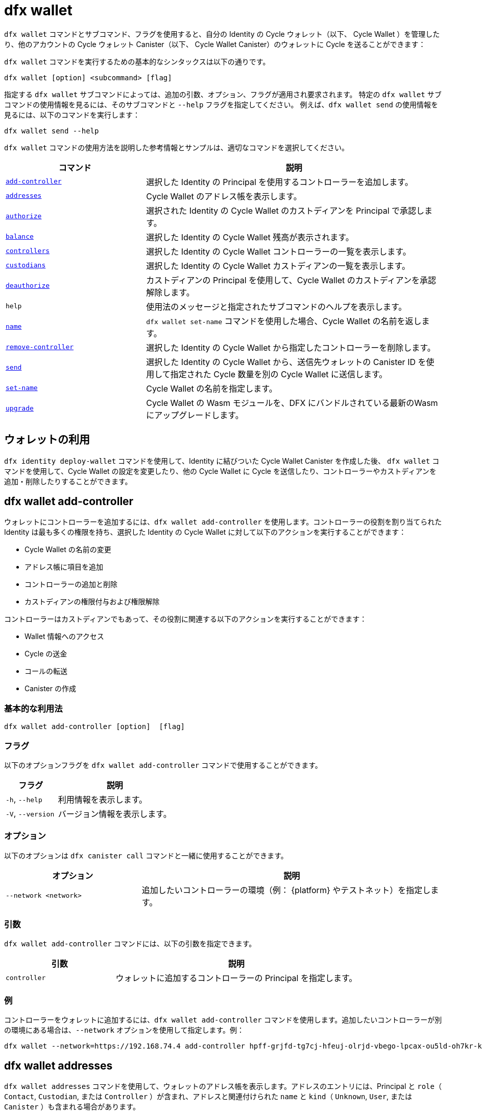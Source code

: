 = dfx wallet

`+dfx wallet+` コマンドとサブコマンド、フラグを使用すると、自分の Identity の Cycle ウォレット（以下、 Cycle Wallet ）を管理したり、他のアカウントの Cycle ウォレット Canister（以下、 Cycle Wallet Canister）のウォレットに Cycle を送ることができます：

`+dfx wallet+` コマンドを実行するための基本的なシンタックスは以下の通りです。

[source,bash]
----
dfx wallet [option] <subcommand> [flag]
----

指定する `+dfx wallet+` サブコマンドによっては、追加の引数、オプション、フラグが適用され要求されます。
特定の `+dfx wallet+` サブコマンドの使用情報を見るには、そのサブコマンドと `+--help+` フラグを指定してください。
例えば、`+dfx wallet send+` の使用情報を見るには、以下のコマンドを実行します：

[source,bash]
----
dfx wallet send --help
----

`+dfx wallet+` コマンドの使用方法を説明した参考情報とサンプルは、適切なコマンドを選択してください。

[width="100%",cols="<32%,<68%",options="header"]
|===
|コマンド |説明

|<<dfx wallet add-controller,`+add-controller+`>> |選択した Identity の Principal を使用するコントローラーを追加します。

|<<dfx wallet addresses,`+addresses+`>> |Cycle Wallet のアドレス帳を表示します。

|<<dfx wallet authorize,`+authorize+`>> |選択された Identity の Cycle Wallet のカストディアンを Principal で承認します。

|<<dfx wallet balance,`+balance+`>> |選択した Identity の Cycle Wallet 残高が表示されます。

|<<dfx wallet controllers,`+controllers+`>> |選択した Identity の Cycle Wallet コントローラーの一覧を表示します。

|<<dfx wallet custodians,`+custodians+`>> |選択した Identity の Cycle Wallet カストディアンの一覧を表示します。

|<<dfx wallet deauthorize,`+deauthorize+`>> |カストディアンの Principal を使用して、Cycle Wallet のカストディアンを承認解除します。

|`+help+` |使用法のメッセージと指定されたサブコマンドのヘルプを表示します。

|<<dfx wallet name,`+name+`>> |`+dfx wallet set-name+` コマンドを使用した場合、Cycle Wallet の名前を返します。

|<<dfx wallet remove-controller,`+remove-controller+`>> |選択した Identity の Cycle Wallet から指定したコントローラーを削除します。

|<<dfx wallet send,`+send+`>> |選択した Identity の Cycle Wallet から、送信先ウォレットの Canister ID を使用して指定された Cycle 数量を別の Cycle Wallet に送信します。

|<<dfx wallet set-name,`+set-name+`>> |Cycle Wallet の名前を指定します。

|<<dfx wallet upgrade,`+upgrade+`>> |Cycle Wallet の Wasm モジュールを、DFX にバンドルされている最新のWasm にアップグレードします。
|===

== ウォレットの利用

`+dfx identity deploy-wallet+` コマンドを使用して、Identity に結びついた Cycle Wallet Canister を作成した後、 `+dfx wallet+` コマンドを使用して、Cycle Wallet の設定を変更したり、他の Cycle Wallet に Cycle を送信したり、コントローラーやカストディアンを追加・削除したりすることができます。

== dfx wallet add-controller

ウォレットにコントローラーを追加するには、`+dfx wallet add-controller+` を使用します。コントローラーの役割を割り当てられた Identity は最も多くの権限を持ち、選択した Identity の Cycle Wallet に対して以下のアクションを実行することができます：

* Cycle Wallet の名前の変更

* アドレス帳に項目を追加

* コントローラーの追加と削除

* カストディアンの権限付与および権限解除

コントローラーはカストディアンでもあって、その役割に関連する以下のアクションを実行することができます：

* Wallet 情報へのアクセス

* Cycle の送金

* コールの転送

* Canister の作成 


=== 基本的な利用法

[source,bash,subs="quotes"]
----
dfx wallet add-controller [option] <controller> [flag]
----

=== フラグ

以下のオプションフラグを `+dfx wallet add-controller+` コマンドで使用することができます。

[width="100%",cols="<31%,<69%",options="header"]
|===
|フラグ |説明

|`+-h+`, `+--help+` |利用情報を表示します。
|`+-V+`, `+--version+` |バージョン情報を表示します。
|===

=== オプション

以下のオプションは `+dfx canister call+` コマンドと一緒に使用することができます。

[width="100%",cols="<31%,<69%",options="header"]
|===
|オプション |説明

|`+--network <network>+` |追加したいコントローラーの環境（例： {platform} やテストネット）を指定します。
|===

=== 引数

`+dfx wallet add-controller+` コマンドには、以下の引数を指定できます。

[width="100%",cols="<31%,<69%",options="header",]
|===
|引数 |説明
|`+controller+` |ウォレットに追加するコントローラーの Principal を指定します。 
|===

=== 例

コントローラーをウォレットに追加するには、`+dfx wallet add-controller+` コマンドを使用します。追加したいコントローラーが別の環境にある場合は、`+--network+` オプションを使用して指定します。例：

[source,bash]
----
dfx wallet --network=https://192.168.74.4 add-controller hpff-grjfd-tg7cj-hfeuj-olrjd-vbego-lpcax-ou5ld-oh7kr-kl9kt-yae
----

== dfx wallet addresses

`+dfx wallet addresses+` コマンドを使用して、ウォレットのアドレス帳を表示します。アドレスのエントリには、Principal と `+role+`（ `+Contact+`, `+Custodian+`, または `+Controller+` ）が含まれ、アドレスと関連付けられた `+name+` と `+kind+`（ `+Unknown+`, `+User+`, または `+Canister+` ）も含まれる場合があります。

=== 基本的な利用法

[source,bash,subs="quotes"]
----
dfx wallet addresses
----

=== フラグ

以下のオプションフラグは `+dfx wallet add-controller+` コマンドで使用することができます。

[width="100%",cols="<31%,<69%",options="header"]
|===
|フラグ |説明

|`+-h+`, `+--help+` |利用情報を表示します。
|`+-V+`, `+--version+` |バージョン情報を表示します。

|===

=== 例

ウォレットのアドレス帳に登録されている情報を取得するには、`+dfx wallet addresses+` コマンドを使用します。例：

[source,bash]
----
dfx wallet addresses
Id: hpff-grjfd-tg7cj-hfeuj-olrjd-vbego-lpcax-ou5ld-oh7kr-kl9kt-yae, Kind: Unknown, Role: Controller, Name: ic_admin.
Id: e7ptl-4x43t-zxcvh-n6s6c-k2dre-doy7l-bbo6h-ok8ik-msiz3-eoxhl-6qe, Kind: Unknown, Role: Custodian, Name: alice_auth.
----

== dfx wallet authorize

ウォレットのカストディアンを承認するには、`+dfx wallet authorize+` コマンドを使用します。カストディアンの役割を割り当てられた Identity は、Cycle Wallet 上で次のアクションを実行できます：

* Wallet 情報へのアクセス

* Cycle の送金

* コールの転送

* Canister の作成 


=== 基本的な利用法

[source,bash]
----
dfx wallet authorize <custodian> [flag]
----

=== フラグ

`+dfx wallet authorize+` コマンドでは、以下のオプションフラグを使用することができます。

[width="100%",cols="<32%,<68%",options="header"]
|===
|フラグ |説明
|`+-h+`, `+--help+` |利用情報を表示します。
|`+-V+`, `+--version+` |バージョン情報を表示します。
|===

=== 引数

`+dfx wallet authorize+` コマンドでは、以下の必要な引数を使用します。

[width="100%",cols="<32%,<68%",options="header"]
|===
|引数 |説明
|`+<custodian>+` |選択した Identity の Cycle Wallet のカストディアンとして追加したい Identity の Principal を指定します。
|===

=== 例

例えば、alice_auth をカストディアンとして追加するには、次のコマンドで彼女の Principal を指定します：

[source,bash]
----
dfx wallet authorize dheus-mqf6t-xafkj-d3tuo-gh4ng-7t2kn-7ikxy-vvwad-dfpgu-em25m-2ae
----

== dfx wallet balance

`+dfx wallet balance+` コマンドを使用すると、選択した Identity の Cycle Wallet の残高を表示することができます。

=== 基本的な利用法

[source,bash]
----
dfx wallet balance
----

=== フラグ

`+dfx wallet balance+` コマンドでは、以下のオプションフラグを使用することができます。

[width="100%",cols="<32%,<68%",options="header"]
|===
|フラグ |説明
|`+-h+`, `+--help+` |利用情報を表示します。
|`+-V+`, `+--version+` |バージョン情報を表示します。
|===

=== 例

選択した Identity の Cycle Wallet の残高を確認します。

[source,bash]
----
dfx wallet balance
----

このコマンドは、Cycle Wallet 内の Cycle 数量を表示します。例：

....
89000000000000 cycles.
....

== dfx wallet controllers

`+dfx wallet controllers+` コマンドを使用すると、選択した identity の Cycle Wallet のコントローラーである Identity の Principal をリストアップすることができます。

=== 基本的な利用法

[source,bash]
----
dfx wallet controllers
----

=== フラグ

以下のオプションフラグは `+dfx wallet controllers+` コマンドで使用できます。

[width="100%",cols="<32%,<68%",options="header"]
|===
|フラグ |説明
|`+-h+`, `+--help+` |利用情報を表示します。
|`+-V+`, `+--version+` |バージョン情報を表示します。
|===

=== 例

選択した Identity の Cycle Wallet のコントローラーをリストアップします。

[source,bash]
----
dfx wallet controllers
----

コントローラーが2つある場合は、以下のような情報が返されるはずです：

....
dheus-mqf6t-xafkj-d3tuo-gh4ng-7t2kn-7ikxy-vvwad-dfpgu-em25m-2ae
hpnmi-qgxsv-tgecj-hmjyn-gmfft-vbego-lpcax-ou4ld-oh7kr-l3nu2-yae
....

== dfx wallet custodians

`+dfx wallet custodians+` コマンドを使用すると、選択した Identity の Cycle Wallet のカストディアンである Identity の Principal をリストアップすることができます。コントローラーとして追加された Identity はカストディアンとしてもリストアップされます。

=== 基本的な利用法
[source,bash]
----
dfx wallet custodians
----

=== フラグ

`+dfx wallet custodians+` コマンドでは、以下のオプションフラグを使用することができます。

[width="100%",cols="<32%,<68%",options="header"]
|===
|フラグ |説明
|`+-h+`, `+--help+` |利用情報を表示します。
|`+-V+`, `+--version+` |バージョン情報を表示します。
|===

=== 例

選択した Identity の Cycle Wallet のカストディアンをリストアップします。 

[source,bash]
----
dfx wallet custodians
----

カストディアンが2つある場合、返される情報は以下のようになるはずです：

....
dheus-mqf6t-xafkj-d3tuo-gh4ng-7t2kn-7ikxy-vvwad-dfpgu-em25m-2ae
hpnmi-qgxsv-tgecj-hmjyn-gmfft-vbego-lpcax-ou4ld-oh7kr-l3nu2-yae
....


== dfx wallet deauthorize

`+dfx wallet deauthorize+` コマンドを使用すると、Cycle Wallet からカストディアンを削除することができます。 

NOTE：カストディアンがコントローラーでもある場合、これはコントローラーの役割も取り除くことになります。

=== 基本的な利用法

[source,bash]
----
dfx wallet deauthorize <custodian> [flag]
----

=== フラグ

以下のオプションフラグは、 `+dfx wallet deauthorize+` コマンドで使用できます。

[width="100%",cols="<32%,<68%",options="header"]
|===
|フラグ |説明
|`+-h+`, `+--help+` |利用情報を表示します。
|`+-V+`, `+--version+` |バージョン情報を表示します。
|===

=== 引数

`+dfx wallet deauthorize+` コマンドでは、以下の必要な引数を使用します。

[width="100%",cols="<32%,<68%",options="header"]
|===
|引数 |説明
|`+<custodian>+` |削除したいカストディアンの Principal を指定します。
|===

=== 例

例えば、alice_auth をカストディアンから削除するには、次のコマンドで Principal を指定します：

[source,bash]
----
dfx wallet deauthorize dheus-mqf6t-xafkj-d3tuo-gh4ng-7t2kn-7ikxy-vvwad-dfpgu-em25m-2ae
----

== dfx wallet name

選択した Identity の Cycle Wallet の名前が `+dfx wallet set-name+` コマンドを使用して設定されている場合、`+dfx wallet name+` コマンドを使用すると、その名前が表示されます。

=== 基本的な利用法

[source,bash]
----
dfx wallet name [flag] 
----

=== フラグ

`+dfx wallet name+` コマンドでは、以下のオプションフラグを使用することができます。

[width="100%",cols="<32%,<68%",options="header"]
|===
|フラグ |説明
|`+-h+`, `+--help+` |利用情報を表示します。
|`+-V+`, `+--version+` |バージョン情報を表示します。
|===

=== 例

Cycle Wallet の名前を Terrances_wallet とした場合、コマンドは次のように返されます：

....
Terrances_wallet
....

== dfx wallet remove-controller

`+dfx wallet remove-controller+` コマンドを使用すると、選択した Identity の Cycle Wallet のコントローラーを削除することができます。

=== 基本的な利用法

[source,bash]
----
dfx wallet remove-controller <controller> [flag]
----

=== フラグ

以下のオプションフラグは、 `+dfx wallet remove-controller+` コマンドで使用することができます。

[width="100%",cols="<32%,<68%",options="header"]
|===
|フラグ |説明
|`+-h+`, `+--help+` |利用情報を表示します。
|`+-V+`, `+--version+` |バージョン情報を表示します。
|===

=== 引数

`+dfx wallet remove-controller+` コマンドでは、以下の必要な引数を使用します。

[width="100%",cols="<32%,<68%",options="header"]
|===
|引数 |説明
|`+<controller>+` |削除するコントローラーの Principal を指定します。
|===

=== 例

例えば、alice_auth をコントローラーとして削除するには、以下のコマンドで Principal を指定します：

[source,bash]
----
dfx wallet remove-controller dheus-mqf6t-xafkj-d3tuo-gh4ng-7t2kn-7ikxy-vvwad-dfpgu-em25m-2ae
----

== dfx wallet send

`+dfx wallet send+` コマンドを使用すると、送信先 Cycle Wallet の Canister ID を利用して、選択した Identity の Cycle Wallet から別の Cycle Wallet に Cycle を送信することができます。

=== 基本的な利用法

[source,bash]
----
dfx wallet [network] send [flag] <destination> <amount> 
----

=== フラグ

`+dfx wallet send+` コマンドでは、以下のオプションフラグを使用することができます。

[width="100%",cols="<32%,<68%",options="header"]
|===
|フラグ |説明
|`+-h+`, `+--help+` |利用情報を表示します。
|`+-V+`, `+--version+` |バージョン情報を表示します。
|===

=== オプション

以下のオプションは、 `+dfx wallet send+` コマンドで使用することができます。

[width="100%",cols="<32%,<68%",options="header"]
|===
|オプション |説明
|`+--network+` |接続先の環境をオーバーライドします。デフォルトでは、ローカルの Canister 実行環境が使用されます。ここには有効な URL（ `http:` または `https:` ）を指定することができます。例： http://localhost:12345/ は有効なネットワーク名です。
|===

=== 引数

`+dfx wallet send+` コマンドには、以下の引数を指定する必要があります。

[width="100%",cols="<32%,<68%",options="header"]
|===
|引数 |説明

|`+<destination>+` |Canister ID を使用して、送信先の Cycle Wallet を指定します。
|`+<amount>+` |送金する Cycle 数量を指定します。
|===

=== 例

選択した Identity の Cycle Wallet から他の Cycle Wallet に Cycle  を送信します。

例えば、選択した Identity の Cycle Wallet  `+<ic_admin>+` から、ウォレットアドレス `+r7inp-6aaaa-aaabq-cai+` を指定して、送信先の Identity の Cycle Wallet  `+<buffy_standard>+` に 2,000,000,000 Cycle を送信するには、次のコマンドを実行します。

[source,bash]
----
dfx wallet send r7inp-6aaaa-aaaaa-aaabq-cai 2000000000
----

== dfx wallet set-name

`+dfx wallet set-name+` コマンドを使用すると、選択した Identity の Cycle Wallet に名前を割り当てることができます。

=== 基本的な利用法

[source,bash]
----
    dfx wallet set-name [flag] <name> 
----

=== 引数

`+dfx wallet set-name+` コマンドには、以下の引数を指定する必要があります。

[width="100%",cols="<32%,<68%",options="header"]
|===
|引数 |説明
|`+<name>+` |Cycle Wallet の名前を指定します。
|===

=== フラグ

`+dfx wallet set-name+` コマンドでは、以下のオプションフラグを使用することができます。

[width="100%",cols="<32%,<68%",options="header"]
|===
|フラグ |説明
|`+-h+`, `+--help+` |利用情報を表示します。
|`+-V+`, `+--version+` |バージョン情報を表示します。
|===

=== 例

現在の Identity の Cycle Wallet の名前を「 Terrances_wallet 」にしたい場合は、以下のコマンドを実行します：

[source,bash]
----
dfx wallet set-name Terrances_wallet
----

== dfx wallet upgrade

`+dfx wallet upgrade+` コマンドを使用すると、Cycle Wallet のWasm モジュールを DFX にバンドルされている最新の Wasm にアップグレードすることができます。

=== 基本的な利用法

[source,bash]
----
    dfx wallet upgrade [flag] 
----

=== フラグ

`+dfx wallet upgrade+` コマンドでは、以下のオプションフラグを使用することができます。

[width="100%",cols="<32%,<68%",options="header"]
|===
|フラグ |説明
|`+-h+`, `+--help+` |利用情報を表示します。
|`+-V+`, `+--version+` |バージョン情報を表示します。
|===

=== 例
Wasm モジュールを最新バージョンにアップグレードするには、次のコマンドを実行します。

[source,bash]
----
dfx wallet upgrade
----



////
= dfx wallet

Use the `+dfx wallet+` command with subcommands and flags to manage the cycles wallets of your identities and to send cycles to the wallets of other account cycles wallet canisters.

The basic syntax for running the `+dfx wallet+` commands is:

[source,bash]
----
dfx wallet [option] <subcommand> [flag]
----

Depending on the `+dfx wallet+` subcommand you specify, additional arguments, options, and flags might apply or be required.
To view usage information for a specific `+dfx wallet+` subcommand, specify the subcommand and the `+--help+` flag.
For example, to see usage information for `+dfx wallet send+`, you can run the following command:

[source,bash]
----
dfx wallet send --help
----

For reference information and examples that illustrate using `+dfx wallet+` commands, select an appropriate command.

[width="100%",cols="<32%,<68%",options="header"]
|===
|Command |Description

|<<dfx wallet add-controller,`+add-controller+`>> | Add a controller using the selected identity's principal. 

|<<dfx wallet addresses,`+addresses+`>> |Displays the address book of the cycles wallet.

|<<dfx wallet authorize,`+authorize+`>> |Authorize a custodian by principal for the selected identity's cycles wallet

|<<dfx wallet balance,`+balance+`>> |Displays the cycles wallet balance of the selected identity.

|<<dfx wallet controllers,`+controllers+`>> |Displays a list of the selected identity's cycles wallet controllers. 

|<<dfx wallet custodians,`+custodians+`>> |Displays a list of the selected identity's cycles wallet custodians.

|<<dfx wallet deauthorize,`+deauthorize+`>> | Deauthorize a cycles wallet custodian using the custodian's principal.

|`+help+` |Displays a usage message and the help of the given subcommand(s).

|<<dfx wallet name,`+name+`>> |Returns the name of the cycles wallet if you've used the `+dfx wallet set-name+` command.

|<<dfx wallet remove-controller,`+remove-controller+`>> |Removes a specified controller from the selected identity's cycles wallet. 

|<<dfx wallet send,`+send+`>> |Sends a specified amount of cycles from the selected identity's cycles wallet to another cycles wallet using the destination wallet canister ID.

|<<dfx wallet set-name,`+set-name+`>> |Specify a name for your cycles wallet. 

|<<dfx wallet upgrade,`+upgrade+`>> |Upgrade the cycles wallet's Wasm module to the current Wasm bundled with DFX.
|===

== Using your wallet

After you have used the `+dfx identity deploy-wallet+` command to create a cycles wallet canister tied to an identity, you can use `+dfx wallet+` commands to modify your cycles wallet settings, send cycles to other cycles wallets, and add or remove controllers and custodians. 

== dfx wallet add-controller

Use the `+dfx wallet add-controller+` to add a controller to the wallet. An identity assigned the role of Controller has the most privileges and can perform the following actions on the selected identity's cycles wallet:

* Rename the cycles wallet.

* Add entries to the address book.

* Add and remove controllers.

* Authorize and deauthorize custodians.

A controller is also a custodian and can perform the following actions associated with that role:

* Access wallet information.

* Send cycles.

* Forward calls.

* Create canisters. 


=== Basic usage

[source,bash,subs="quotes"]
----
dfx wallet add-controller [option] <controller> [flag]
----

=== Flags

You can use the following optional flags with the `+dfx wallet add-controller+` command.

[width="100%",cols="<31%,<69%",options="header"]
|===
|Flag |Description

|`+-h+`, `+--help+` |Displays usage information.

|`+-V+`, `+--version+` |Displays version information.
|===

=== Options

You can use the following options with the `+dfx canister call+` command.

[width="100%",cols="<31%,<69%",options="header"]
|===
|Option |Description

|`+--network <network>+` |Specifies the environment (e.g., {platform} or testnet) of the controller you want to add.
|===

=== Arguments

You can specify the following arguments for the `+dfx wallet add-controller+` command.

[width="100%",cols="<31%,<69%",options="header",]
|===
|Argument |Description
|`+controller+` |Specifies the principal of the controller to add to the wallet. 
|===

=== Examples

You can use the `+dfx wallet add-controller+` command to add a controller to your wallet. If the controller you want to add is on a different environment, specify it using the `+--network+` option. For example:

[source,bash]
----
dfx wallet --network=https://192.168.74.4 add-controller hpff-grjfd-tg7cj-hfeuj-olrjd-vbego-lpcax-ou5ld-oh7kr-kl9kt-yae
----

== dfx wallet addresses

Use the `+dfx wallet addresses+` command to display the wallet's address book.The address entries contain the principal and `+role+` (`+Contact+`, `+Custodian+`, or `+Controller+`), and might contain a `+name+`, and `+kind+` (`+Unknown+`, `+User+`, or `+Canister+`) associated with the address.

=== Basic usage

[source,bash,subs="quotes"]
----
dfx wallet addresses
----

=== Flags

You can use the following optional flags with the `+dfx wallet add-controller+` command.

[width="100%",cols="<31%,<69%",options="header"]
|===
|Flag |Description

|`+-h+`, `+--help+` |Displays usage information.

|`+-V+`, `+--version+` |Displays version information.

|===

=== Examples

You can use the `+dfx wallet addresses+` command to retrieve information on the addresses in your wallet's address book. For example:

[source,bash]
----
dfx wallet addresses
Id: hpff-grjfd-tg7cj-hfeuj-olrjd-vbego-lpcax-ou5ld-oh7kr-kl9kt-yae, Kind: Unknown, Role: Controller, Name: ic_admin.
Id: e7ptl-4x43t-zxcvh-n6s6c-k2dre-doy7l-bbo6h-ok8ik-msiz3-eoxhl-6qe, Kind: Unknown, Role: Custodian, Name: alice_auth.
----

== dfx wallet authorize

Use the `+dfx wallet authorize+` command to authorize a custodian for the wallet. An identity assigned the role of custodian can perform the following actions on the cycles wallet:

* Access wallet information.

* Send cycles.

* Forward calls.

* Create canisters. 

=== Basic usage

[source,bash]
----
dfx wallet authorize <custodian> [flag]
----

=== Flags

You can use the following optional flags with the `+dfx wallet authorize+` command.

[width="100%",cols="<32%,<68%",options="header"]
|===
|Flag |Description
|`+-h+`, `+--help+` |Displays usage information.
|`+-V+`, `+--version+` |Displays version information.
|===

=== Arguments

Use the following necessary argument with the `+dfx wallet authorize+` command.

[width="100%",cols="<32%,<68%",options="header"]
|===
|Argument |Description
|`+<custodian>+` | Specify the principal of the identity you would like to add as a custodian to the selected identity's cycles wallet.
|===

=== Example

For example, to add alice_auth as a custodian, specify her principal in the following command:

[source,bash]
----
dfx wallet authorize dheus-mqf6t-xafkj-d3tuo-gh4ng-7t2kn-7ikxy-vvwad-dfpgu-em25m-2ae
----

== dfx wallet balance

Use the `+dfx wallet balance+` command to display the balance of the cycles wallet of the selected identity. 

=== Basic usage

[source,bash]
----
dfx wallet balance
----

=== Flags

You can use the following optional flags with the `+dfx wallet balance+` command.

[width="100%",cols="<32%,<68%",options="header"]
|===
|Flag |Description
|`+-h+`, `+--help+` |Displays usage information.
|`+-V+`, `+--version+` |Displays version information.
|===

=== Examples

Check the balance of the selected identity's cycles wallet.

[source,bash]
----
dfx wallet balance
----

This command displays the number of cycles in your cycles wallet. For example: 

....
89000000000000 cycles.
....

== dfx wallet controllers

Use the `+dfx wallet controllers+` command to list the principals of the identities that are controllers of the selected identity's cycles wallet. 

=== Basic usage

[source,bash]
----
dfx wallet controllers
----

=== Flags

You can use the following optional flags with the `+dfx wallet controllers+` command.

[width="100%",cols="<32%,<68%",options="header"]
|===
|Flag |Description
|`+-h+`, `+--help+` |Displays usage information.
|`+-V+`, `+--version+` |Displays version information.
|===

=== Examples

List the controllers of your selected identity's cycles wallet. 

[source,bash]
----
dfx wallet controllers
----

The information returned should look similar to the following if there are two controllers:

....
dheus-mqf6t-xafkj-d3tuo-gh4ng-7t2kn-7ikxy-vvwad-dfpgu-em25m-2ae
hpnmi-qgxsv-tgecj-hmjyn-gmfft-vbego-lpcax-ou4ld-oh7kr-l3nu2-yae
....

== dfx wallet custodians

Use the `+dfx wallet custodians+` command to list the principals of the identities that are custodians of the selected identity's cycles wallet. Identities that are added as controllers are also listed as custodians.

=== Basic usage

[source,bash]
----
dfx wallet custodians
----

=== Flags

You can use the following optional flags with the `+dfx wallet custodians+` command.

[width="100%",cols="<32%,<68%",options="header"]
|===
|Flag |Description
|`+-h+`, `+--help+` |Displays usage information.
|`+-V+`, `+--version+` |Displays version information.
|===

=== Examples

List the custodians of your selected identity's cycles wallet. 

[source,bash]
----
dfx wallet custodians
----

The information returned should look similar to the following if there are two custodians:

....
dheus-mqf6t-xafkj-d3tuo-gh4ng-7t2kn-7ikxy-vvwad-dfpgu-em25m-2ae
hpnmi-qgxsv-tgecj-hmjyn-gmfft-vbego-lpcax-ou4ld-oh7kr-l3nu2-yae
....


== dfx wallet deauthorize

Use the `+dfx wallet deauthorize+` command to remove a custodian from the cycles wallet. 

NOTE:  that this will also remove the role of controller if the custodian is also a controller.

=== Basic usage

[source,bash]
----
dfx wallet deauthorize <custodian> [flag]
----

=== Flags

You can use the following optional flags with the `+dfx wallet deauthorize+` command.

[width="100%",cols="<32%,<68%",options="header"]
|===
|Flag |Description
|`+-h+`, `+--help+` |Displays usage information.
|`+-V+`, `+--version+` |Displays version information.
|===

=== Arguments

Use the following necessary argument with the `+dfx wallet deauthorize+` command.

[width="100%",cols="<32%,<68%",options="header"]
|===
|Argument |Description
|`+<custodian>+` | Specify the principal of the custodian you want to remove.
|===

=== Example

For example, to remove "alice_auth" as a custodian, specify her principal in the following command:

[source,bash]
----
dfx wallet deauthorize dheus-mqf6t-xafkj-d3tuo-gh4ng-7t2kn-7ikxy-vvwad-dfpgu-em25m-2ae
----

== dfx wallet name

Use the `+dfx wallet name+` command to display the name of the selected identity's cycles wallet if it has been set using the `+dfx wallet set-name+` command. 

=== Basic usage

[source,bash]
----
dfx wallet name [flag] 
----

=== Flags

You can use the following optional flags with the `+dfx wallet name+` command.

[width="100%",cols="<32%,<68%",options="header"]
|===
|Flag |Description
|`+-h+`, `+--help+` |Displays usage information.
|`+-V+`, `+--version+` |Displays version information.
|===

=== Example

If you have named your cycles wallet "Terrances_wallet", then the command would return the following:

....
Terrances_wallet
....

== dfx wallet remove-controller

Use the `+dfx wallet remove-controller+` command to remove a controller of your selected identity's cycles wallet.

=== Basic usage

[source,bash]
----
dfx wallet remove-controller <controller> [flag]
----

=== Flags

You can use the following optional flags with the `+dfx wallet remove-controller+` command.

[width="100%",cols="<32%,<68%",options="header"]
|===
|Flag |Description
|`+-h+`, `+--help+` |Displays usage information.
|`+-V+`, `+--version+` |Displays version information.
|===

=== Arguments

Use the following necessary argument with the `+dfx wallet remove-controller+` command.

[width="100%",cols="<32%,<68%",options="header"]
|===
|Argument |Description
|`+<controller>+` | Specify the principal of the controller you want to remove.
|===

=== Example

For example, to remove alice_auth as a controller, specify her principal in the following command:

[source,bash]
----
dfx wallet remove-controller dheus-mqf6t-xafkj-d3tuo-gh4ng-7t2kn-7ikxy-vvwad-dfpgu-em25m-2ae
----

== dfx wallet send

Use the `+dfx wallet send+` command to send cycles from the selected identity's cycles wallet to another cycles wallet using the destination cycle wallet's Canister ID. 

=== Basic usage

[source,bash]
----
dfx wallet [network] send [flag] <destination> <amount> 
----

=== Flags

You can use the following optional flags with the `+dfx wallet send+` command.

[width="100%",cols="<32%,<68%",options="header"]
|===
|Flag |Description
|`+-h+`, `+--help+` |Displays usage information.
|`+-V+`, `+--version+` |Displays version information.
|===

=== Options

You can use the following option with the `+dfx wallet send+` command.

[width="100%",cols="<32%,<68%",options="header"]
|===
|Option |Description
|`+--network+` |Override the environment to connect to. By default, the local canister execution environment is used. A valid URL (starting with `http:` or `https:`) can be specified here. E.g. "http://localhost:12345/" is a valid network name.
|===

=== Arguments

You must specify the following arguments for the `+dfx wallet send+` command.

[width="100%",cols="<32%,<68%",options="header"]
|===
|Argument |Description

|`+<destination>+` |Specify the destination cycle wallet using its Canister ID.
|`+<amount>+` |Specify the number of cycles to send.
|===

=== Examples

Send cycles from the selected identity's cycles wallet to another cycles wallet.

For example, to send 2,000,000,000 cycles from the cycles wallet of the selected identity, `+<ic_admin>+`, to the cycles wallet of the destination identity, `+<buffy_standard>+` with a wallet address `+r7inp-6aaaa-aaaaa-aaabq-cai+`, run the following command:

[source,bash]
----
dfx wallet send r7inp-6aaaa-aaaaa-aaabq-cai 2000000000
----

== dfx wallet set-name

Use the `+dfx wallet set-name+` command to assign a name to the selected identity's cycles wallet.

=== Basic usage

[source,bash]
----
    dfx wallet set-name [flag] <name> 
----

=== Arguments

You must specify the following arguments for the `+dfx wallet set-name+` command.

[width="100%",cols="<32%,<68%",options="header"]
|===
|Argument |Description
|`+<name>+` |Specify a name for the cycles wallet.
|===

=== Flags

You can use the following optional flags with the `+dfx wallet set-name+` command.

[width="100%",cols="<32%,<68%",options="header"]
|===
|Flag |Description
|`+-h+`, `+--help+` |Displays usage information.
|`+-V+`, `+--version+` |Displays version information.
|===

=== Example

If you want to set the name of the current identity's cycles wallet to "Terrances_wallet" you can run the following command:

[source,bash]
----
dfx wallet set-name Terrances_wallet
----

== dfx wallet upgrade

Use the `+dfx wallet upgrade+` command to upgrade the cycle wallet's Wasm module to the current Wasm bundled with DFX.

=== Basic usage

[source,bash]
----
    dfx wallet upgrade [flag] 
----

=== Flags

You can use the following optional flags with the `+dfx wallet upgrade+` command.

[width="100%",cols="<32%,<68%",options="header"]
|===
|Flag |Description
|`+-h+`, `+--help+` |Displays usage information.
|`+-V+`, `+--version+` |Displays version information.
|===

=== Example
To upgrade the Wasm module to the latest version, run the following command:

[source,bash]
----
dfx wallet upgrade
----



////
